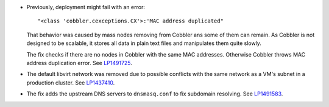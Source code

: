 * Previously, deployment might fail with an error::

   "<class 'cobbler.cexceptions.CX'>:'MAC address duplicated"

  That behavior was caused by mass nodes removing from Cobbler
  ans some of them can remain. As Cobbler is not designed
  to be scalable, it stores all data in plain text files
  and manipulates them quite slowly.

  The fix checks if there are no nodes in
  Cobbler with the same MAC addresses. Otherwise Cobbler
  throws MAC address duplication error.
  See `LP1491725`_.

* The default libvirt network was removed due to possible
  conflicts with the same network as a VM's subnet in a
  production cluster. See `LP1437410`_.

* The fix adds the upstream DNS servers to ``dnsmasq.conf``
  to fix subdomain resolving. See `LP1491583`_.

.. Links
.. _`LP1491725`: https://bugs.launchpad.net/fuel/+bug/1491725
.. _`LP1437410`: https://bugs.launchpad.net/fuel/7.0.x/+bug/1437410
.. _`LP1491583`: https://bugs.launchpad.net/fuel/+bug/1491583
